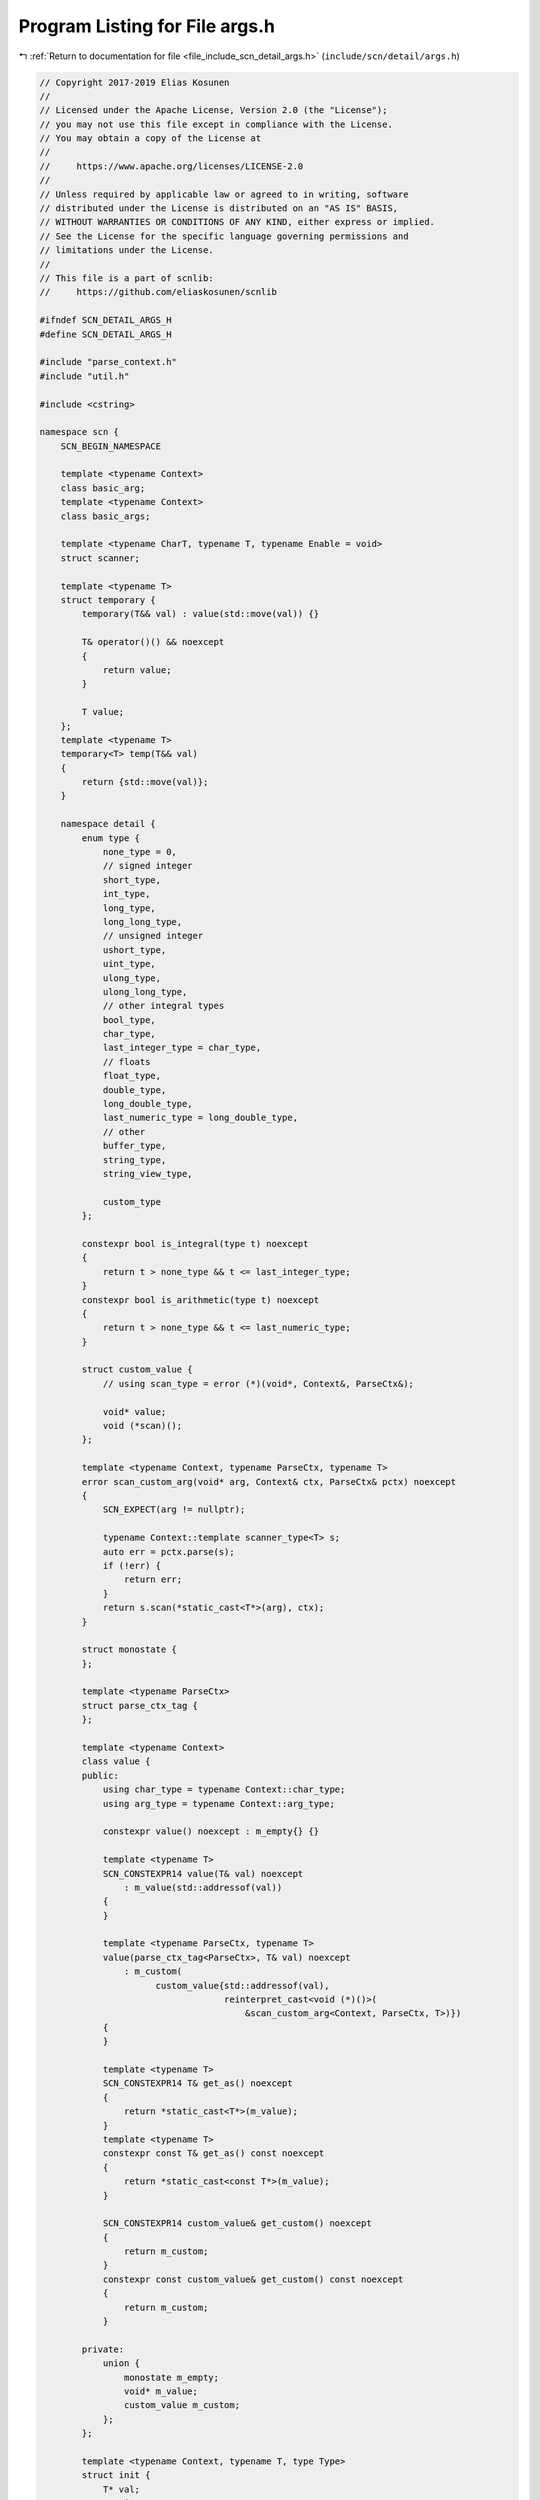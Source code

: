 
.. _program_listing_file_include_scn_detail_args.h:

Program Listing for File args.h
===============================

|exhale_lsh| :ref:`Return to documentation for file <file_include_scn_detail_args.h>` (``include/scn/detail/args.h``)

.. |exhale_lsh| unicode:: U+021B0 .. UPWARDS ARROW WITH TIP LEFTWARDS

.. code-block:: cpp

   // Copyright 2017-2019 Elias Kosunen
   //
   // Licensed under the Apache License, Version 2.0 (the "License");
   // you may not use this file except in compliance with the License.
   // You may obtain a copy of the License at
   //
   //     https://www.apache.org/licenses/LICENSE-2.0
   //
   // Unless required by applicable law or agreed to in writing, software
   // distributed under the License is distributed on an "AS IS" BASIS,
   // WITHOUT WARRANTIES OR CONDITIONS OF ANY KIND, either express or implied.
   // See the License for the specific language governing permissions and
   // limitations under the License.
   //
   // This file is a part of scnlib:
   //     https://github.com/eliaskosunen/scnlib
   
   #ifndef SCN_DETAIL_ARGS_H
   #define SCN_DETAIL_ARGS_H
   
   #include "parse_context.h"
   #include "util.h"
   
   #include <cstring>
   
   namespace scn {
       SCN_BEGIN_NAMESPACE
   
       template <typename Context>
       class basic_arg;
       template <typename Context>
       class basic_args;
   
       template <typename CharT, typename T, typename Enable = void>
       struct scanner;
   
       template <typename T>
       struct temporary {
           temporary(T&& val) : value(std::move(val)) {}
   
           T& operator()() && noexcept
           {
               return value;
           }
   
           T value;
       };
       template <typename T>
       temporary<T> temp(T&& val)
       {
           return {std::move(val)};
       }
   
       namespace detail {
           enum type {
               none_type = 0,
               // signed integer
               short_type,
               int_type,
               long_type,
               long_long_type,
               // unsigned integer
               ushort_type,
               uint_type,
               ulong_type,
               ulong_long_type,
               // other integral types
               bool_type,
               char_type,
               last_integer_type = char_type,
               // floats
               float_type,
               double_type,
               long_double_type,
               last_numeric_type = long_double_type,
               // other
               buffer_type,
               string_type,
               string_view_type,
   
               custom_type
           };
   
           constexpr bool is_integral(type t) noexcept
           {
               return t > none_type && t <= last_integer_type;
           }
           constexpr bool is_arithmetic(type t) noexcept
           {
               return t > none_type && t <= last_numeric_type;
           }
   
           struct custom_value {
               // using scan_type = error (*)(void*, Context&, ParseCtx&);
   
               void* value;
               void (*scan)();
           };
   
           template <typename Context, typename ParseCtx, typename T>
           error scan_custom_arg(void* arg, Context& ctx, ParseCtx& pctx) noexcept
           {
               SCN_EXPECT(arg != nullptr);
   
               typename Context::template scanner_type<T> s;
               auto err = pctx.parse(s);
               if (!err) {
                   return err;
               }
               return s.scan(*static_cast<T*>(arg), ctx);
           }
   
           struct monostate {
           };
   
           template <typename ParseCtx>
           struct parse_ctx_tag {
           };
   
           template <typename Context>
           class value {
           public:
               using char_type = typename Context::char_type;
               using arg_type = typename Context::arg_type;
   
               constexpr value() noexcept : m_empty{} {}
   
               template <typename T>
               SCN_CONSTEXPR14 value(T& val) noexcept
                   : m_value(std::addressof(val))
               {
               }
   
               template <typename ParseCtx, typename T>
               value(parse_ctx_tag<ParseCtx>, T& val) noexcept
                   : m_custom(
                         custom_value{std::addressof(val),
                                      reinterpret_cast<void (*)()>(
                                          &scan_custom_arg<Context, ParseCtx, T>)})
               {
               }
   
               template <typename T>
               SCN_CONSTEXPR14 T& get_as() noexcept
               {
                   return *static_cast<T*>(m_value);
               }
               template <typename T>
               constexpr const T& get_as() const noexcept
               {
                   return *static_cast<const T*>(m_value);
               }
   
               SCN_CONSTEXPR14 custom_value& get_custom() noexcept
               {
                   return m_custom;
               }
               constexpr const custom_value& get_custom() const noexcept
               {
                   return m_custom;
               }
   
           private:
               union {
                   monostate m_empty;
                   void* m_value;
                   custom_value m_custom;
               };
           };
   
           template <typename Context, typename T, type Type>
           struct init {
               T* val;
               static const type type_tag = Type;
   
               constexpr init(T& v) : val(std::addressof(v)) {}
               template <typename ParseCtx>
               SCN_CONSTEXPR14 value<Context> get()
               {
                   SCN_EXPECT(val != nullptr);
                   return value<Context>(*val);
               }
           };
           template <typename Context, typename T>
           struct init<Context, T, custom_type> {
               T* val;
               static const type type_tag = custom_type;
   
               constexpr init(T& v) : val(std::addressof(v)) {}
               template <typename ParseCtx>
               SCN_CONSTEXPR14 value<Context> get()
               {
                   SCN_EXPECT(val != nullptr);
                   return value<Context>(parse_ctx_tag<ParseCtx>(), *val);
               }
           };
   
           template <typename Context, typename ParseCtx, typename T>
           SCN_CONSTEXPR14 typename Context::arg_type make_arg(T& value) noexcept;
   
   #define SCN_MAKE_VALUE(Tag, Type)                                     \
       template <typename C>                                             \
       constexpr init<C, Type, Tag> make_value(Type& val,                \
                                               priority_tag<1>) noexcept \
       {                                                                 \
           return val;                                                   \
       }
   
           SCN_MAKE_VALUE(short_type, short)
           SCN_MAKE_VALUE(int_type, int)
           SCN_MAKE_VALUE(long_type, long)
           SCN_MAKE_VALUE(long_long_type, long long)
   
           SCN_MAKE_VALUE(ushort_type, unsigned short)
           SCN_MAKE_VALUE(uint_type, unsigned)
           SCN_MAKE_VALUE(ulong_type, unsigned long)
           SCN_MAKE_VALUE(ulong_long_type, unsigned long long)
   
           SCN_MAKE_VALUE(bool_type, bool)
   
           SCN_MAKE_VALUE(float_type, float)
           SCN_MAKE_VALUE(double_type, double)
           SCN_MAKE_VALUE(long_double_type, long double)
   
           SCN_MAKE_VALUE(buffer_type, span<typename C::char_type>)
           SCN_MAKE_VALUE(string_type, std::basic_string<typename C::char_type>)
           SCN_MAKE_VALUE(string_view_type,
                          basic_string_view<typename C::char_type>)
   
           template <typename C>
           constexpr init<C, typename C::char_type, char_type> make_value(
               typename C::char_type& val,
               priority_tag<1>) noexcept
           {
               return val;
           }
   
           template <typename T, typename Char, typename Enable = void>
           struct convert_to_int
               : std::integral_constant<bool,
                                        !std::is_arithmetic<T>::value &&
                                            std::is_convertible<T, int>::value> {
           };
           template <typename C, typename T>
           constexpr inline auto make_value(T& val, priority_tag<1>) noexcept ->
               typename std::enable_if<
                   std::is_enum<T>::value &&
                       convert_to_int<T, typename C::char_type>::value,
                   init<C, int, int_type>>::type
           {
               return static_cast<int>(val);
           }
   
           template <typename C, typename T>
           constexpr inline auto make_value(T& val, priority_tag<0>) noexcept
               -> init<C, T, custom_type>
           {
               return val;
           }
   
           enum : std::ptrdiff_t {
               packed_arg_bitsize = 5,
               packed_arg_mask = (1 << packed_arg_bitsize) - 1,
               max_packed_args = (sizeof(size_t) * 8 - 1) / packed_arg_bitsize
           };
           enum : size_t {
               is_unpacked_bit = size_t{1} << (sizeof(size_t) * 8 - 1)
           };
       }  // namespace detail
   
       SCN_CLANG_PUSH
       SCN_CLANG_IGNORE("-Wpadded")
   
       
       template <typename Context>
       class SCN_TRIVIAL_ABI basic_arg {
       public:
           using char_type = typename Context::char_type;
   
           class handle {
           public:
               explicit handle(detail::custom_value custom)
                   : m_custom(std::move(custom))
               {
               }
   
               template <typename ParseCtx>
               error scan(Context& ctx, ParseCtx& pctx)
               {
                   return reinterpret_cast<error (*)(void*, Context&, ParseCtx&)>(
                       m_custom.scan)(m_custom.value, ctx, pctx);
               }
   
           private:
               detail::custom_value m_custom;
           };
   
           constexpr basic_arg() = default;
   
           constexpr explicit operator bool() const noexcept
           {
               return m_type != detail::none_type;
           }
   
           constexpr detail::type type() const noexcept
           {
               return type;
           }
           constexpr bool is_integral() const noexcept
           {
               return detail::is_integral(m_type);
           }
           constexpr bool is_arithmetic() const noexcept
           {
               return detail::is_arithmetic(m_type);
           }
   
       private:
           constexpr basic_arg(detail::value<Context> v, detail::type t) noexcept
               : m_value(v), m_type(t)
           {
           }
   
           template <typename ContextType, typename ParseCtx, typename T>
           friend SCN_CONSTEXPR14 typename ContextType::arg_type detail::make_arg(
               T& value) noexcept;
   
           template <typename Ctx, typename Visitor>
           friend SCN_CONSTEXPR14 error visit_arg(Visitor&& vis,
                                                  typename Ctx::arg_type& arg);
   
           friend class basic_args<Context>;
   
           detail::value<Context> m_value;
           detail::type m_type{detail::none_type};
       };
   
       SCN_CLANG_POP
   
       template <typename Context, typename Visitor>
       SCN_CONSTEXPR14 error visit_arg(Visitor&& vis,
                                       typename Context::arg_type& arg)
       {
           using char_type = typename Context::char_type;
           switch (arg.m_type) {
               case detail::none_type:
                   break;
   
               case detail::short_type:
                   return vis(arg.m_value.template get_as<short>());
               case detail::int_type:
                   return vis(arg.m_value.template get_as<int>());
               case detail::long_type:
                   return vis(arg.m_value.template get_as<long>());
               case detail::long_long_type:
                   return vis(arg.m_value.template get_as<long long>());
   
               case detail::ushort_type:
                   return vis(arg.m_value.template get_as<unsigned short>());
               case detail::uint_type:
                   return vis(arg.m_value.template get_as<unsigned int>());
               case detail::ulong_type:
                   return vis(arg.m_value.template get_as<unsigned long>());
               case detail::ulong_long_type:
                   return vis(arg.m_value.template get_as<unsigned long long>());
   
               case detail::bool_type:
                   return vis(arg.m_value.template get_as<bool>());
               case detail::char_type:
                   return vis(arg.m_value.template get_as<char_type>());
   
               case detail::float_type:
                   return vis(arg.m_value.template get_as<float>());
               case detail::double_type:
                   return vis(arg.m_value.template get_as<double>());
               case detail::long_double_type:
                   return vis(arg.m_value.template get_as<long double>());
   
               case detail::buffer_type:
                   return vis(arg.m_value.template get_as<span<char_type>>());
               case detail::string_type:
                   return vis(
                       arg.m_value
                           .template get_as<std::basic_string<char_type>>());
               case detail::string_view_type:
                   return vis(
                       arg.m_value
                           .template get_as<basic_string_view<char_type>>());
   
               case detail::custom_type:
                   return vis(typename Context::arg_type::handle(
                       arg.m_value.get_custom()));
   
                   SCN_CLANG_PUSH
                   SCN_CLANG_IGNORE("-Wcovered-switch-default")
               default:
                   return vis(detail::monostate{});
                   SCN_CLANG_POP
           }
           SCN_UNREACHABLE;
       }
   
       namespace detail {
           template <typename Context, typename T>
           struct get_type {
               using value_type = decltype(make_value<Context>(
                   std::declval<typename std::remove_reference<
                       typename std::remove_cv<T>::type>::type&>(),
                   std::declval<priority_tag<1>>()));
               static const type value = value_type::type_tag;
           };
   
           template <typename Context>
           constexpr size_t get_types()
           {
               return 0;
           }
           template <typename Context, typename Arg, typename... Args>
           constexpr size_t get_types()
           {
               return static_cast<size_t>(get_type<Context, Arg>::value) |
                      (get_types<Context, Args...>() << 5);
           }
   
           template <typename Context, typename ParseCtx, typename T>
           SCN_CONSTEXPR14 typename Context::arg_type make_arg(T& value) noexcept
           {
               typename Context::arg_type arg;
               arg.m_type = get_type<Context, T>::value;
               arg.m_value = make_value<Context>(value, priority_tag<1>{})
                                 .template get<ParseCtx>();
               return arg;
           }
   
           template <bool Packed, typename Context, typename ParseCtx, typename T>
           inline auto make_arg(T& v) ->
               typename std::enable_if<Packed, value<Context>>::type
           {
               return make_value<Context>(v, priority_tag<1>{})
                   .template get<ParseCtx>();
           }
           template <bool Packed, typename Context, typename ParseCtx, typename T>
           inline auto make_arg(T& v) ->
               typename std::enable_if<!Packed, typename Context::arg_type>::type
           {
               return make_arg<Context, ParseCtx>(v);
           }
       }  // namespace detail
   
       template <typename Context, typename... Args>
       class arg_store {
           static constexpr const size_t num_args = sizeof...(Args);
           static const bool is_packed = num_args < detail::max_packed_args;
   
           friend class basic_args<Context>;
   
           static constexpr size_t get_types()
           {
               return is_packed ? detail::get_types<Context, Args...>()
                                : detail::is_unpacked_bit | num_args;
           }
   
       public:
           static constexpr size_t types = get_types();
           using arg_type = typename Context::arg_type;
   
           using value_type = typename std::
               conditional<is_packed, detail::value<Context>, arg_type>::type;
           static constexpr size_t data_size =
               num_args + (is_packed && num_args != 0 ? 0 : 1);
   
           template <typename ParseCtx>
           SCN_CONSTEXPR14 arg_store(detail::parse_ctx_tag<ParseCtx>,
                                     Args&... a) noexcept
               : m_data{{detail::make_arg<is_packed, Context, ParseCtx>(a)...}}
           {
           }
   
           SCN_CONSTEXPR14 span<value_type> data() noexcept
           {
               return make_span(m_data.data(),
                                static_cast<std::ptrdiff_t>(m_data.size()));
           }
   
       private:
           detail::array<value_type, data_size> m_data;
       };
   
       template <typename Context, typename ParseCtx, typename... Args>
       typename Context::template arg_store_type<Args...> make_args(Args&... args)
       {
           return {detail::parse_ctx_tag<ParseCtx>(), args...};
       }
   
       template <typename Context>
       class basic_args {
       public:
           using arg_type = typename Context::arg_type;
   
           constexpr basic_args() noexcept = default;
   
           template <typename... Args>
           SCN_CONSTEXPR14 basic_args(arg_store<Context, Args...>& store) noexcept
               : m_types(store.types)
           {
               set_data(store.m_data.data());
           }
   
           SCN_CONSTEXPR14 basic_args(span<arg_type> args) noexcept
               : m_types(detail::is_unpacked_bit | args.size())
           {
               set_data(args.data());
           }
   
           SCN_CONSTEXPR14 arg_type get(std::ptrdiff_t i) const noexcept
           {
               return do_get(i);
           }
   
           SCN_CONSTEXPR14 bool check_id(std::ptrdiff_t i) const noexcept
           {
               if (!is_packed()) {
                   return static_cast<size_t>(i) <
                          (m_types &
                           ~static_cast<size_t>(detail::is_unpacked_bit));
               }
               return type(i) != detail::none_type;
           }
   
           constexpr size_t max_size() const noexcept
           {
               return is_packed()
                          ? static_cast<size_t>(detail::max_packed_args)
                          : m_types &
                                ~static_cast<size_t>(detail::is_unpacked_bit);
           }
   
       private:
           size_t m_types{0};
           union {
               detail::value<Context>* m_values;
               arg_type* m_args;
           };
   
           constexpr bool is_packed() const noexcept
           {
               return (m_types & detail::is_unpacked_bit) == 0;
           }
   
           SCN_CONSTEXPR14 typename detail::type type(std::ptrdiff_t i) const
               noexcept
           {
               size_t shift = static_cast<size_t>(i) * detail::packed_arg_bitsize;
               return static_cast<typename detail::type>((m_types >> shift) &
                                                         detail::packed_arg_mask);
           }
   
           SCN_CONSTEXPR14 void set_data(detail::value<Context>* values) noexcept
           {
               m_values = values;
           }
           SCN_CONSTEXPR14 void set_data(arg_type* args) noexcept
           {
               m_args = args;
           }
   
           SCN_CONSTEXPR14 arg_type do_get(std::ptrdiff_t i) const noexcept
           {
               SCN_EXPECT(i >= 0);
   
               arg_type arg;
               if (!is_packed()) {
                   auto num_args = static_cast<std::ptrdiff_t>(max_size());
                   if (SCN_LIKELY(i < num_args)) {
                       arg = m_args[i];
                   }
                   return arg;
               }
   
               SCN_EXPECT(m_values);
               if (SCN_UNLIKELY(i > detail::max_packed_args)) {
                   return arg;
               }
   
               arg.m_type = type(i);
               if (arg.m_type == detail::none_type) {
                   return arg;
               }
               arg.m_value = m_values[i];
               return arg;
           }
       };
   
       SCN_END_NAMESPACE
   }  // namespace scn
   
   #endif  // SCN_DETAIL_ARGS_H
